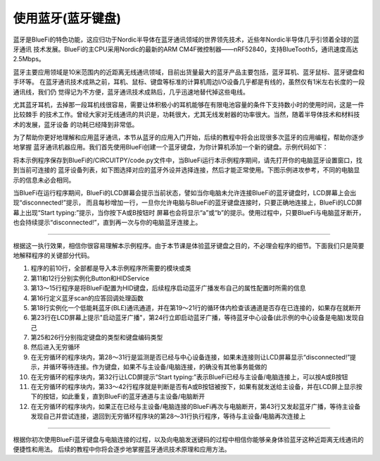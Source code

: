 使用蓝牙(蓝牙键盘)
======================

蓝牙是BlueFi的特色功能，这应归功于Nordic半导体在蓝牙通讯领域的世界领先技术，近些年Nordic半导体几乎引领着全球的蓝牙通讯
技术发展。BlueFi的主CPU采用Nordic的最新的ARM CM4F微控制器——nRF52840，支持BlueTooth5，通讯速度高达2.5Mbps。

蓝牙主要应用领域是10米范围内的近距离无线通讯领域，目前出货量最大的蓝牙产品主要包括，蓝牙耳机、蓝牙鼠标、蓝牙键盘和手环等。
在蓝牙通讯技术成熟之前，耳机、鼠标、键盘等标准的计算机周边I/O设备几乎都是有线的，虽然仅有1米左右长度的一段通讯线，我们仍
觉得记为不方便，蓝牙通讯技术成熟后，几乎迅速地替代掉这些电线。

尤其蓝牙耳机，去掉那一段耳机线很容易，需要让体积极小的耳机能够在有限电池容量的条件下支持数小时的使用时间，这是一件比较棘手
的技术工作。曾经大家对无线通讯的共识是，功耗很大，尤其无线发射器的功率很大。当然，随着半导体技术和材料技术的发展，蓝牙设备
的功耗已经降到非常低。

为了帮助你更好地理解和应用蓝牙通讯，本节从蓝牙的应用入门开始，后续的教程中将会出现很多次蓝牙的应用编程，帮助你逐步地掌握
蓝牙通讯机器应用。我们首先使用BlueFi创建一个蓝牙键盘，为你计算机添加一个新的键盘。示例代码如下：

.. code-block::  python
  :linenos:

    import time
    import adafruit_ble
    from adafruit_ble.advertising import Advertisement
    from adafruit_ble.advertising.standard import ProvideServicesAdvertisement
    from adafruit_ble.services.standard.hid import HIDService
    from adafruit_ble.services.standard.device_info import DeviceInfoService
    from adafruit_hid.keyboard import Keyboard
    from adafruit_hid.keycode import Keycode
    from adafruit_hid.keyboard_layout_us import KeyboardLayoutUS
    from hiibot_bluefi.basedio import Button
    button = Button()   # button.A, button.B
    hid = HIDService() # Use default HID descriptor
    device_info = DeviceInfoService(software_revision=adafruit_ble.__version__, manufacturer="HiiBot")
    advertisement = ProvideServicesAdvertisement(hid)
    advertisement.appearance = 961
    scan_response = Advertisement()

    ble = adafruit_ble.BLERadio()
    if ble.connected:
        for c in ble.connections:
            c.disconnect()

    print("advertising")
    ble.start_advertising(advertisement, scan_response)
    k = Keyboard(hid.devices)
    kl = KeyboardLayoutUS(k)
    while True:
        while not ble.connected:
            print("disconnected!")
            time.sleep(1)
            pass
        print("Start typing:")
        while ble.connected:
            c=''
            if button.A:
                c='a'
            if button.B:
                c='b'
            if c!='':
                kl.write(c) # send this char to BLE keyboard (Master)
                print(c)
                time.sleep(0.2)
        ble.start_advertising(advertisement)

将本示例程序保存到BlueFi的/CIRCUITPY/code.py文件中，当BlueFi运行本示例程序期间，请先打开你的电脑蓝牙设置窗口，找到当前可连接的
蓝牙设备列表，如下图选择对应的蓝牙外设并选择连接，然后才能正常使用。下图示例进攻参考，不同的电脑显示的信息未必会相同。

.. image:: /../../_static/images/bluefi_basics/ble_hid_connect.gif
  :scale: 40%
  :align: center

当BlueFi在运行程序期间，BlueFi的LCD屏幕会提示当前状态，譬如当你电脑未允许连接BlueFi的蓝牙键盘时，LCD屏幕上会出现“disconnected!”提示，
而且每秒增加一行，一旦你允许电脑与BlueFi的蓝牙键盘连接时，只要正确地连接上，BlueFi的LCD屏幕上出现“Start typing:”提示，当你按下A或B按钮时
屏幕也会将显示“a”或“b”的提示。使用过程中，只要BlueFi与电脑蓝牙断开，也会持续提示“disconnected!”，直到再一次与你的电脑蓝牙连接上。

----------------------------

根据这一执行效果，相信你很容易理解本示例程序。由于本节课是体验蓝牙键盘之目的，不必理会程序的细节。下面我们只是简要地解释程序的关键部分代码。

1) 程序的前10行，全部都是导入本示例程序所需要的模块或类

2) 第11和12行分别实例化Button和HIDService

3) 第13～15行程序是将BlueFi配置为HID键盘，后续程序启动蓝牙广播发布自己的属性配置时所需的信息

4) 第16行定义蓝牙scan的应答回调处理函数

5) 第18行实例化一个低能耗蓝牙(BLE)通讯通道，并在第19～21行的循环体内检查该通道是否存在已连接的，如果存在就断开

6) 第23行在LCD屏幕上提示"启动蓝牙广播"，第24行立即启动蓝牙广播，等待蓝牙中心设备(此示例的中心设备是电脑)发现自己

7) 第25和26行分别指定键盘的类型和键盘编码类型

8) 然后进入无穷循环

9) 在无穷循环的程序块内，第28～31行是监测是否已经与中心设备连接，如果未连接则让LCD屏幕显示“disconnected!”提示，并循环等待连接。作为键盘，如果不与主设备/电脑连接，的确没有其他事务能做的

10) 在无穷循环的程序块内，第32行让LCD屏提示“Start typing:”表示BlueFi已经与主设备/电脑连接上，可以按A或B按钮

11) 在无穷循环的程序块内，第33～42行程序就是判断是否有A或B按钮被按下，如果有就发送给主设备，并在LCD屏上显示按下的按钮，如此重复，直到BlueFi的蓝牙通道与主设备/电脑断开

12) 在无穷循环的程序块内，如果正在已经与主设备/电脑连接的BlueFi再次与电脑断开，第43行又发起蓝牙广播，等待主设备发现自己并尝试连接，退回到无穷循环程序块的第28～31行执行程序，等待与主设备/电脑再次连接上

----------------------------

根据你初次使用BlueFi蓝牙键盘与电脑连接的过程，以及向电脑发送键码的过程中相信你能够亲身体验蓝牙这种近距离无线通讯的便捷性和用法。
后续的教程中你将会逐步地掌握蓝牙通讯技术原理和应用方法。


